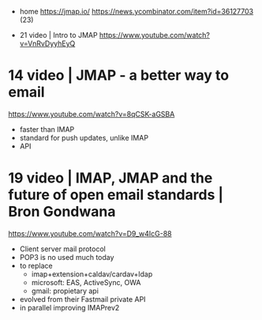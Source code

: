 - home
  https://jmap.io/
  https://news.ycombinator.com/item?id=36127703 (23)

- 21 video | Intro to JMAP https://www.youtube.com/watch?v=VnRvDyyhEyQ
* 14 video | JMAP - a better way to email

https://www.youtube.com/watch?v=8qCSK-aGSBA

- faster than IMAP
- standard for push updates, unlike IMAP
- API

* 19 video | IMAP, JMAP and the future of open email standards | Bron Gondwana
https://www.youtube.com/watch?v=D9_w4IcG-88

- Client server mail protocol
- POP3 is no used much today
- to replace
  - imap+extension+caldav/cardav+ldap
  - microsoft: EAS, ActiveSync, OWA
  - gmail: propietary api
- evolved from their Fastmail private API
- in parallel improving IMAPrev2
